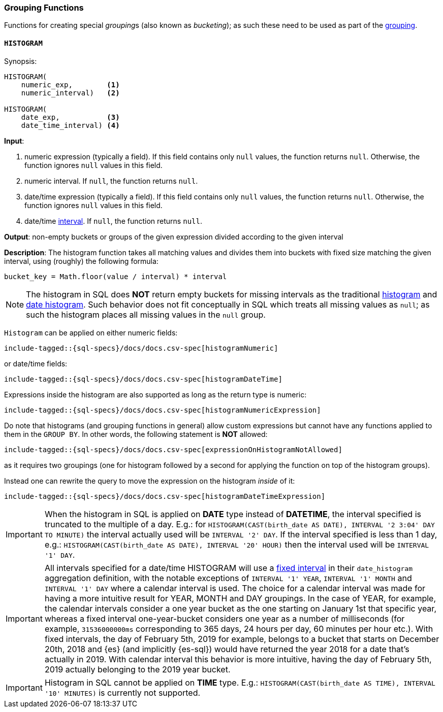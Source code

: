 [role="xpack"]
[testenv="basic"]
[[sql-functions-grouping]]
=== Grouping Functions

Functions for creating special __grouping__s (also known as _bucketing_); as such these need to be used
as part of the <<sql-syntax-group-by, grouping>>.

[[sql-functions-grouping-histogram]]
==== `HISTOGRAM`

.Synopsis:
[source, sql]
----
HISTOGRAM(
    numeric_exp,        <1>
    numeric_interval)   <2>

HISTOGRAM(
    date_exp,           <3>
    date_time_interval) <4>
----

*Input*:

<1> numeric expression (typically a field). If this field contains only `null`
values, the function returns `null`. Otherwise, the function ignores `null`
values in this field.
<2> numeric interval. If `null`, the function returns `null`.
<3> date/time expression (typically a field). If this field contains only `null`
values, the function returns `null`. Otherwise, the function ignores `null`
values in this field.
<4> date/time <<sql-functions-datetime-interval, interval>>. If `null`, the
function returns `null`.

*Output*: non-empty buckets or groups of the given expression divided according to the given interval

*Description*: The histogram function takes all matching values and divides them into buckets with fixed size matching the given interval, using (roughly) the following formula:

[source, sql]
----
bucket_key = Math.floor(value / interval) * interval
----

[NOTE]
The histogram in SQL does *NOT* return empty buckets for missing intervals as the traditional <<search-aggregations-bucket-histogram-aggregation, histogram>> and  <<search-aggregations-bucket-datehistogram-aggregation, date histogram>>. Such behavior does not fit conceptually in SQL which treats all missing values as `null`; as such the histogram places all missing values in the `null` group.

`Histogram` can be applied on either numeric fields:


[source, sql]
----
include-tagged::{sql-specs}/docs/docs.csv-spec[histogramNumeric]
----

or date/time fields:

[source, sql]
----
include-tagged::{sql-specs}/docs/docs.csv-spec[histogramDateTime]
----

Expressions inside the histogram are also supported as long as the
return type is numeric:

[source, sql]
----
include-tagged::{sql-specs}/docs/docs.csv-spec[histogramNumericExpression]
----

Do note that histograms (and grouping functions in general) allow custom expressions but cannot have any functions applied to them in the `GROUP BY`. In other words, the following statement is *NOT* allowed:

[source, sql]
----
include-tagged::{sql-specs}/docs/docs.csv-spec[expressionOnHistogramNotAllowed]
----

as it requires two groupings (one for histogram followed by a second for applying the function on top of the histogram groups).

Instead one can rewrite the query to move the expression on the histogram _inside_ of it:

[source, sql]
----
include-tagged::{sql-specs}/docs/docs.csv-spec[histogramDateTimeExpression]
----

[IMPORTANT]
When the histogram in SQL is applied on **DATE** type instead of **DATETIME**, the interval specified is truncated to
the multiple of a day. E.g.: for `HISTOGRAM(CAST(birth_date AS DATE), INTERVAL '2 3:04' DAY TO MINUTE)` the interval
actually used will be `INTERVAL '2' DAY`. If the interval specified is less than 1 day, e.g.:
`HISTOGRAM(CAST(birth_date AS DATE), INTERVAL '20' HOUR)` then the interval used will be `INTERVAL '1' DAY`.

[IMPORTANT]
All intervals specified for a date/time HISTOGRAM will use a <<search-aggregations-bucket-datehistogram-aggregation,fixed interval>>
in their `date_histogram` aggregation definition, with the notable exceptions of `INTERVAL '1' YEAR`, `INTERVAL '1' MONTH` and `INTERVAL '1' DAY`  where a calendar interval is used.
The choice for a calendar interval was made for having a more intuitive result for YEAR, MONTH and DAY groupings. In the case of YEAR, for example, the calendar intervals consider a one year
bucket as the one starting on January 1st that specific year, whereas a fixed interval one-year-bucket considers one year as a number
of milliseconds (for example, `31536000000ms` corresponding to 365 days, 24 hours per day, 60 minutes per hour etc.). With fixed intervals,
the day of February 5th, 2019 for example, belongs to a bucket that starts on December 20th, 2018 and {es} (and implicitly {es-sql}) would
have returned the year 2018 for a date that's actually in 2019. With calendar interval this behavior is more intuitive, having the day of
February 5th, 2019 actually belonging to the 2019 year bucket. 

[IMPORTANT]
Histogram in SQL cannot be applied on **TIME** type.
E.g.: `HISTOGRAM(CAST(birth_date AS TIME), INTERVAL '10' MINUTES)` is currently not supported.
